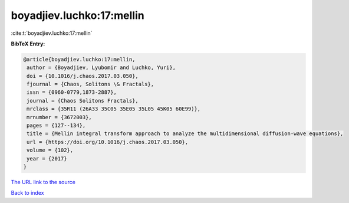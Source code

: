 boyadjiev.luchko:17:mellin
==========================

:cite:t:`boyadjiev.luchko:17:mellin`

**BibTeX Entry:**

.. code-block:: bibtex

   @article{boyadjiev.luchko:17:mellin,
    author = {Boyadjiev, Lyubomir and Luchko, Yuri},
    doi = {10.1016/j.chaos.2017.03.050},
    fjournal = {Chaos, Solitons \& Fractals},
    issn = {0960-0779,1873-2887},
    journal = {Chaos Solitons Fractals},
    mrclass = {35R11 (26A33 35C05 35E05 35L05 45K05 60E99)},
    mrnumber = {3672003},
    pages = {127--134},
    title = {Mellin integral transform approach to analyze the multidimensional diffusion-wave equations},
    url = {https://doi.org/10.1016/j.chaos.2017.03.050},
    volume = {102},
    year = {2017}
   }
`The URL link to the source <ttps://doi.org/10.1016/j.chaos.2017.03.050}>`_


`Back to index <../By-Cite-Keys.html>`_
